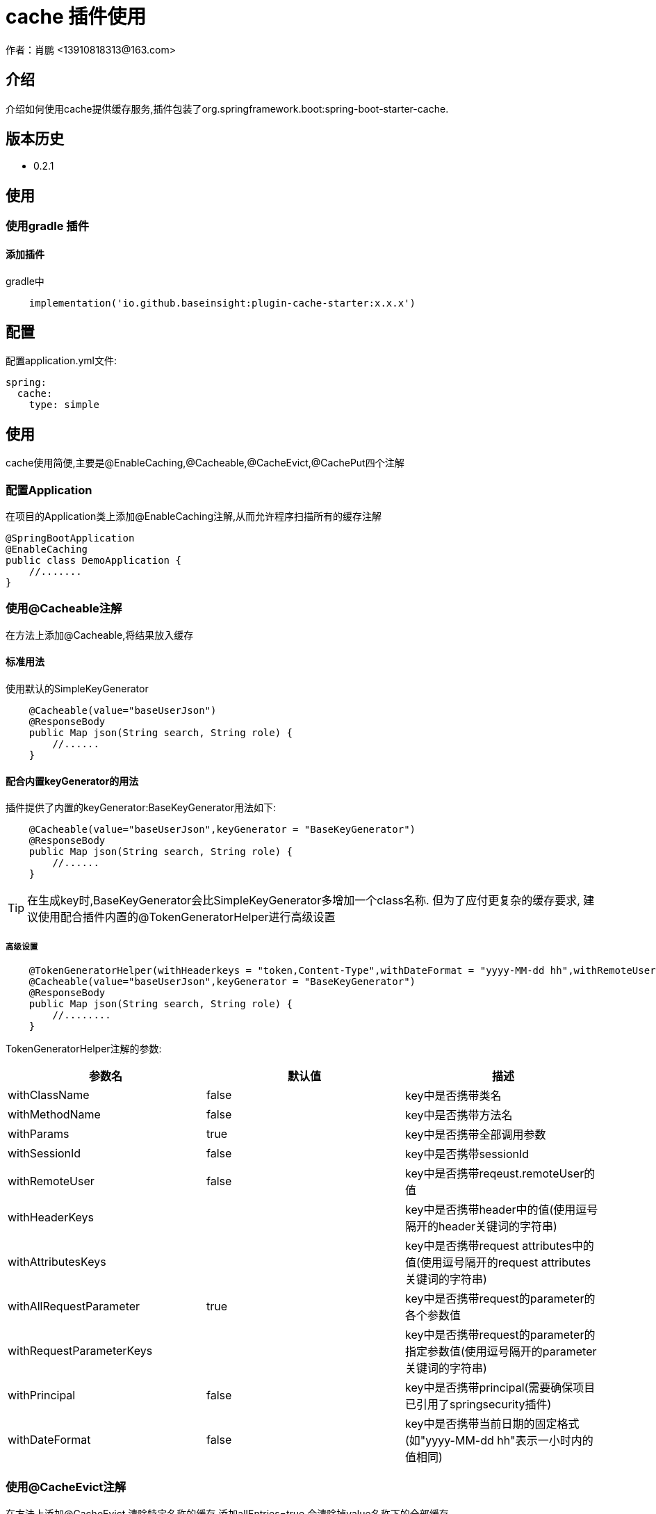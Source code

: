= cache 插件使用
作者：肖鹏 <13910818313@163.com>

:source-highlighter: highlight.js
:imagesdir: images
:sourcedir: ../../main/java
:build-gradle: ../../../build.gradle

[[介绍]]
== 介绍
介绍如何使用cache提供缓存服务,插件包装了org.springframework.boot:spring-boot-starter-cache.

[[版本历史]]

== 版本历史

*  0.2.1

[[使用]]
== 使用

=== 使用gradle 插件

==== 添加插件
gradle中
[source,groovy]
----
    implementation('io.github.baseinsight:plugin-cache-starter:x.x.x')
----

[[配置]]
== 配置

配置application.yml文件:
[source,yaml]
----
spring:
  cache:
    type: simple
----

[[使用]]
== 使用

cache使用简便,主要是@EnableCaching,@Cacheable,@CacheEvict,@CachePut四个注解

=== 配置Application

在项目的Application类上添加@EnableCaching注解,从而允许程序扫描所有的缓存注解
[source,java]
----
@SpringBootApplication
@EnableCaching
public class DemoApplication {
    //.......
}
----

=== 使用@Cacheable注解

在方法上添加@Cacheable,将结果放入缓存

==== 标准用法

使用默认的SimpleKeyGenerator

[source,java]
----
    @Cacheable(value="baseUserJson")
    @ResponseBody
    public Map json(String search, String role) {
        //......
    }
----

==== 配合内置keyGenerator的用法

插件提供了内置的keyGenerator:BaseKeyGenerator用法如下:

[source,java]
----
    @Cacheable(value="baseUserJson",keyGenerator = "BaseKeyGenerator")
    @ResponseBody
    public Map json(String search, String role) {
        //......
    }
----

TIP: 在生成key时,BaseKeyGenerator会比SimpleKeyGenerator多增加一个class名称. 但为了应付更复杂的缓存要求,
建议使用配合插件内置的@TokenGeneratorHelper进行高级设置

===== 高级设置

[source,java]
----
    @TokenGeneratorHelper(withHeaderkeys = "token,Content-Type",withDateFormat = "yyyy-MM-dd hh",withRemoteUser = true)
    @Cacheable(value="baseUserJson",keyGenerator = "BaseKeyGenerator")
    @ResponseBody
    public Map json(String search, String role) {
        //........
    }
----

TokenGeneratorHelper注解的参数:

[format="csv", options="header"]
|===
参数名,默认值,描述
withClassName, false,key中是否携带类名
withMethodName, false,key中是否携带方法名
withParams, true,key中是否携带全部调用参数
withSessionId, false,key中是否携带sessionId
withRemoteUser, false,key中是否携带reqeust.remoteUser的值
withHeaderKeys, "",key中是否携带header中的值(使用逗号隔开的header关键词的字符串)
withAttributesKeys, "",key中是否携带request attributes中的值(使用逗号隔开的request attributes关键词的字符串)
withAllRequestParameter, true,key中是否携带request的parameter的各个参数值
withRequestParameterKeys, "",key中是否携带request的parameter的指定参数值(使用逗号隔开的parameter关键词的字符串)
withPrincipal, false,key中是否携带principal(需要确保项目已引用了springsecurity插件)
withDateFormat, false,key中是否携带当前日期的固定格式(如"yyyy-MM-dd hh"表示一小时内的值相同)
|===



=== 使用@CacheEvict注解
在方法上添加@CacheEvict,清除特定名称的缓存.添加allEntries=true,会清除掉value名称下的全部缓存.
[source,java]
----
    @CacheEvict(value = 'userJson', allEntries=true)
    public void update(long id) {
         ..........
     }
----

=== 使用@CachePut注解

在方法上添加@CachePut,将结果放入到缓存中.也可以配合内置keyGenerator使用

[source,java]
----
    @CachePut(value="somevalue",keyGenerator = "BaseKeyGenerator")
    public Map someMethod(String arg0, String arg1) {
        ..........
    }
----

TIP: 不建议使用@CachePut来更新缓存,因为具体使用@Cacheable的方法逻辑与当前的方法逻辑不一定相同,
未来可能独立演变,甚至可能由不同团队人员开发,依靠开发约定保证两者唯一太危险.
建议采用@CacheEvict注解触发缓存清除,而由@Cacheable的方法逻辑来更新缓存.

== 配合redis进行缓存处理

参看link:redis.html[data-redis插件]

